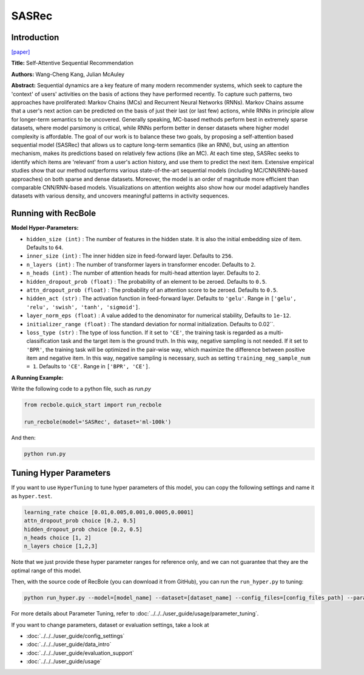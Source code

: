 SASRec
===========

Introduction
---------------------

`[paper] <https://ieeexplore.ieee.org/document/8594844/>`_

**Title:** Self-Attentive Sequential Recommendation

**Authors:** Wang-Cheng Kang, Julian McAuley

**Abstract:**  Sequential dynamics are a key feature of many modern recommender systems,
which seek to capture the 'context' of users' activities on the basis of actions they have
performed recently. To capture such patterns, two approaches have proliferated: Markov Chains (MCs)
and Recurrent Neural Networks (RNNs). Markov Chains assume that a user's next action can be
predicted on the basis of just their last (or last few) actions, while RNNs in principle allow
for longer-term semantics to be uncovered. Generally speaking, MC-based methods perform best in
extremely sparse datasets, where model parsimony is critical, while RNNs perform better in denser
datasets where higher model complexity is affordable. The goal of our work is to balance these
two goals, by proposing a self-attention based sequential model (SASRec) that allows us to capture
long-term semantics (like an RNN), but, using an attention mechanism, makes its predictions based
on relatively few actions (like an MC). At each time step, SASRec seeks to identify which items
are 'relevant' from a user's action history, and use them to predict the next item. Extensive
empirical studies show that our method outperforms various state-of-the-art sequential
models (including MC/CNN/RNN-based approaches) on both sparse and dense datasets.
Moreover, the model is an order of magnitude more efficient than comparable CNN/RNN-based models.
Visualizations on attention weights also show how our model adaptively handles datasets with
various density, and uncovers meaningful patterns in activity sequences.

.. image:: ../../../asset/sasrec.png
    :width: 500
    :align: center

Running with RecBole
-------------------------

**Model Hyper-Parameters:**

- ``hidden_size (int)`` : The number of features in the hidden state. It is also the initial embedding size of item. Defaults to ``64``.
- ``inner_size (int)`` : The inner hidden size in feed-forward layer. Defaults to ``256``.
- ``n_layers (int)`` : The number of transformer layers in transformer encoder. Defaults to ``2``.
- ``n_heads (int)`` : The number of attention heads for multi-head attention layer. Defaults to ``2``.
- ``hidden_dropout_prob (float)`` : The probability of an element to be zeroed. Defaults to ``0.5``.
- ``attn_dropout_prob (float)`` : The probability of an attention score to be zeroed. Defaults to ``0.5``.
- ``hidden_act (str)`` : The activation function in feed-forward layer. Defaults to ``'gelu'``. Range in ``['gelu', 'relu', 'swish', 'tanh', 'sigmoid']``.
- ``layer_norm_eps (float)`` : A value added to the denominator for numerical stability, Defaults to ``1e-12``.
- ``initializer_range (float)`` : The standard deviation for normal initialization. Defaults to 0.02``.
- ``loss_type (str)`` : The type of loss function. If it set to ``'CE'``, the training task is regarded as a multi-classification task and the target item is the ground truth. In this way, negative sampling is not needed. If it set to ``'BPR'``, the training task will be optimized in the pair-wise way, which maximize the difference between positive item and negative item. In this way, negative sampling is necessary, such as setting ``training_neg_sample_num = 1``. Defaults to ``'CE'``. Range in ``['BPR', 'CE']``.


**A Running Example:**

Write the following code to a python file, such as `run.py`

.. code:: python

   from recbole.quick_start import run_recbole

   run_recbole(model='SASRec', dataset='ml-100k')

And then:

.. code:: bash

   python run.py

Tuning Hyper Parameters
-------------------------

If you want to use ``HyperTuning`` to tune hyper parameters of this model, you can copy the following settings and name it as ``hyper.test``.

.. code:: bash

   learning_rate choice [0.01,0.005,0.001,0.0005,0.0001]
   attn_dropout_prob choice [0.2, 0.5]
   hidden_dropout_prob choice [0.2, 0.5]
   n_heads choice [1, 2]
   n_layers choice [1,2,3]

Note that we just provide these hyper parameter ranges for reference only, and we can not guarantee that they are the optimal range of this model.

Then, with the source code of RecBole (you can download it from GitHub), you can run the ``run_hyper.py`` to tuning:

.. code:: bash

	python run_hyper.py --model=[model_name] --dataset=[dataset_name] --config_files=[config_files_path] --params_file=hyper.test

For more details about Parameter Tuning, refer to :doc:`../../../user_guide/usage/parameter_tuning`.


If you want to change parameters, dataset or evaluation settings, take a look at

- :doc:`../../../user_guide/config_settings`
- :doc:`../../../user_guide/data_intro`
- :doc:`../../../user_guide/evaluation_support`
- :doc:`../../../user_guide/usage`